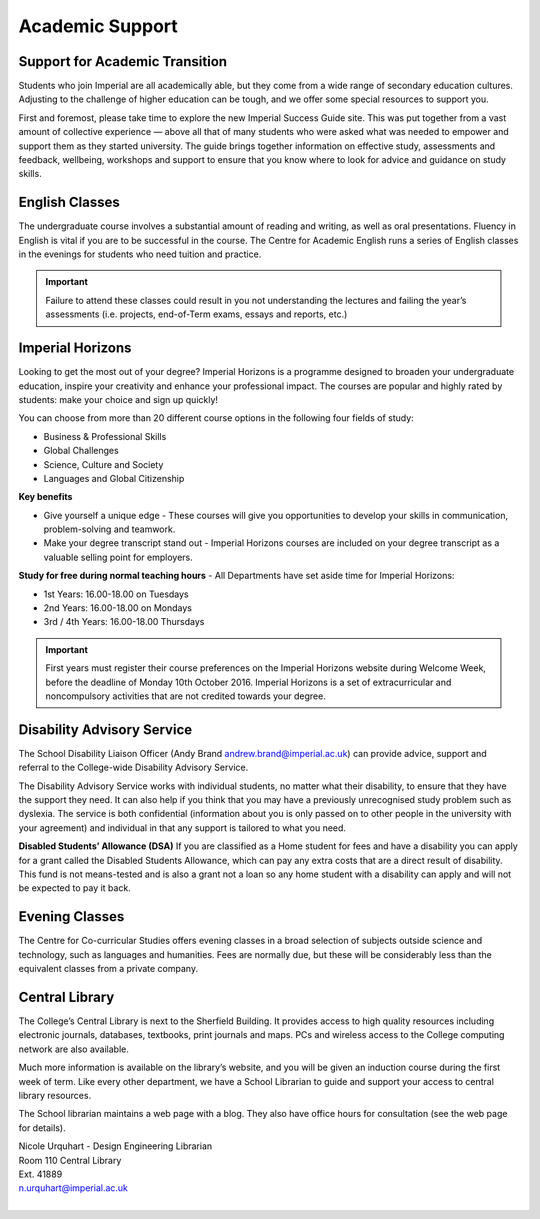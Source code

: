================
Academic Support
================

Support for Academic Transition
===============================

Students who join Imperial are all academically able, but they come from a wide range of secondary education cultures. Adjusting to the challenge of higher education can be tough, and we offer some special resources to support you.

First and foremost, please take time to explore the new Imperial Success Guide site. This was put together from a vast amount of collective experience — above all that of many students who were asked what was needed to empower and support them as they started university. The guide brings together information on effective study, assessments and feedback, wellbeing, workshops and support to ensure that you know where to look for advice and guidance on study skills.

.. raw:: html

  <div style="text-align:center">
  <a class="btn btn-info btn-custom" href="https://www.imperial.ac.uk/students/success-guide/" role="button">The Imperial Success Guide</a></div>

English Classes
===============

The undergraduate course involves a substantial amount of reading and writing, as well as oral presentations. Fluency in English is vital if you are to be successful in the course. The Centre for Academic English runs a series of English classes in the evenings for students who need tuition and practice.

.. raw:: html

  <div style="text-align:center">
  <a class="btn btn-info btn-custom" href="http://www.imperial.ac.uk/academic-english" role="button">Centre for Academic English</a></div>

.. important:: Failure to attend these classes could result in you not understanding the lectures and failing the year’s assessments (i.e. projects, end-of-Term exams, essays and reports, etc.)

Imperial Horizons
=================

Looking to get the most out of your degree? Imperial Horizons is a programme designed to broaden your undergraduate education, inspire your creativity and enhance your professional impact. The courses are popular and highly rated by students: make your choice and sign up quickly!

You can choose from more than 20 different course options in the following four fields of study:

- Business & Professional Skills
- Global Challenges
- Science, Culture and Society
- Languages and Global Citizenship

**Key benefits**

- Give yourself a unique edge - These courses will give you opportunities to develop your skills in communication, problem-solving and teamwork.
- Make your degree transcript stand out - Imperial Horizons courses are included on your degree transcript as a valuable selling point for employers.

**Study for free during normal teaching hours** - All Departments have set aside time for Imperial Horizons:

- 1st Years: 16.00-18.00 on Tuesdays
- 2nd Years: 16.00-18.00 on Mondays
- 3rd / 4th Years: 16.00-18.00 Thursdays

.. important:: First years must register their course preferences on the Imperial Horizons website during Welcome Week, before the deadline of Monday 10th October 2016. Imperial Horizons is a set of extracurricular and noncompulsory activities that are not credited towards your degree.

.. raw:: html

  <div style="text-align:center">
  <a class="btn btn-info btn-custom" href="http://www.imperial.ac.uk/horizons" role="button">Imperial Horizons</a></div>

Disability Advisory Service
===========================

The School Disability Liaison Officer (Andy Brand andrew.brand@imperial.ac.uk) can provide advice, support and referral to the College-wide Disability Advisory Service.

.. todo:: link officer to key contacts page

The Disability Advisory Service works with individual students, no matter what their disability, to ensure that they have the support they need. It can also help if you think that you may have a previously unrecognised study problem such as dyslexia. The service is both confidential (information about you is only passed on to other people in the university with your agreement) and individual in that any support is tailored to what you need.

**Disabled Students’ Allowance (DSA)** If you are classified as a Home student for fees and have a disability you can apply for a grant called the Disabled Students Allowance, which can pay any extra costs that are a direct result of disability. This fund is not means-tested and is also a grant not a loan so any home student with a disability can apply and will not be expected to pay it back.

.. raw:: html

  <div style="text-align:center">
  <a class="btn btn-info btn-custom" href="http://www.imperial.ac.uk/disability-advisory-service/" role="button">Disability Advisory Service</a></div>

Evening Classes
===============

The Centre for Co-curricular Studies offers evening classes in a broad selection of subjects outside science and technology, such as languages and humanities. Fees are normally due, but these will be considerably less than the equivalent classes from a private company.

.. raw:: html

  <div style="text-align:center">
  <a class="btn btn-info btn-custom" href="https://www.imperial.ac.uk/evening-classes/" role="button">Information on evening classes</a></div>

Central Library
===============

The College’s Central Library is next to the Sherfield Building. It provides access to high quality resources including electronic journals, databases, textbooks, print journals and maps. PCs and wireless access to the College computing network are also available.

Much more information is available on the library’s website, and you will be given an induction course during the first week of term. Like every other department, we have a School Librarian to guide and support your access to central library resources.

The School librarian maintains a web page with a blog. They also have office hours for consultation (see the web page for details).

| Nicole Urquhart - Design Engineering Librarian
| Room 110 Central Library
| Ext. 41889
| n.urquhart@imperial.ac.uk
|

.. raw:: html

  <div style="text-align:center">
  <a class="btn btn-info btn-custom" href="http://www.imperial.ac.uk/admin-services/library/subject-support/design-engineering/" role="button">School Librarian</a>
  <a class="btn btn-info btn-custom" href="http://www.imperial.ac.uk/admin-services/library/" role="button">College Library</a>
  </div>
